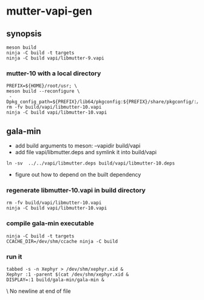 
* mutter-vapi-gen

** synopsis
#+begin_src shell
meson build
ninja -C build -t targets
ninja -C build vapi/libmutter-9.vapi
#+end_src

*** mutter-10 with a local directory
#+begin_src shell
PREFIX=${HOME}/root/usr; \
meson build --reconfigure \
 -Dpkg_config_path=${PREFIX}/lib64/pkgconfig:${PREFIX}/share/pkgconfig/:/usr/lib64/pkgconfig
rm -fv build/vapi/libmutter-10.vapi
ninja -C build vapi/libmutter-10.vapi
#+end_src

** gala-min
- add build arguments to meson: --vapidir build/vapi
- add file vapi/libmutter.deps and symlink it into build/vapi
#+begin_src
ln -sv  ../../vapi/libmutter.deps build/vapi/libmutter-10.deps
#+end_src
- figure out how to depend on the built dependency
*** regenerate libmutter-10.vapi in build directory
#+begin_src
rm -fv build/vapi/libmutter-10.vapi
ninja -C build vapi/libmutter-10.vapi
#+end_src

*** compile gala-min executable
#+begin_src
ninja -C build -t targets
CCACHE_DIR=/dev/shm/ccache ninja -C build
#+end_src
*** run it
#+begin_src
tabbed -s -n Xephyr > /dev/shm/xephyr.xid &
Xephyr :1 -parent $(cat /dev/shm/xephyr.xid &
DISPLAY=:1 build/gala-min/gala-min &
#+end_src \ No newline at end of file
